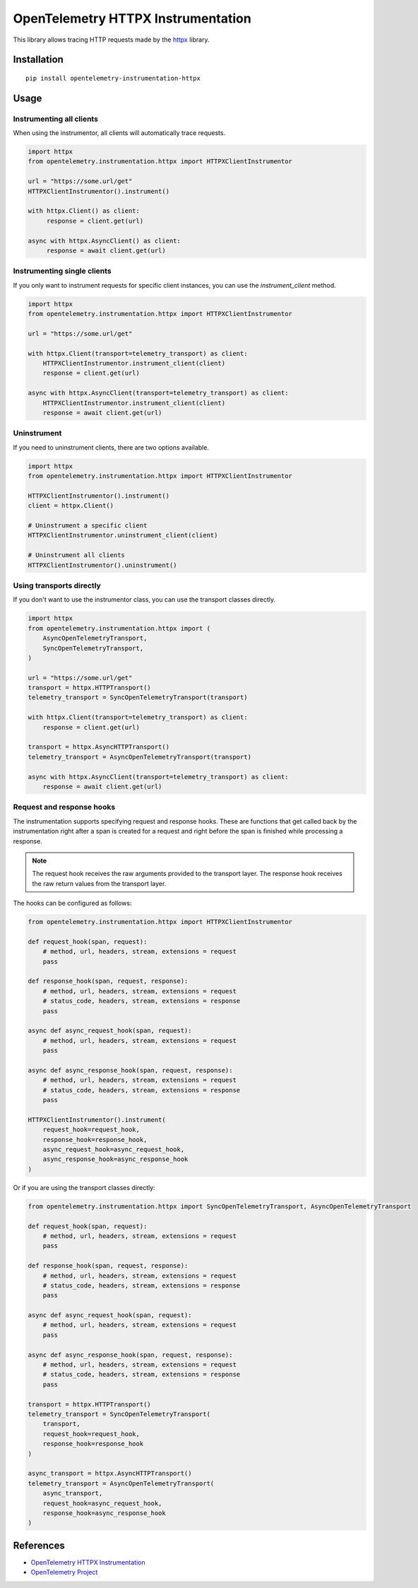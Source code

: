 OpenTelemetry HTTPX Instrumentation
===================================

|pypi|

.. |pypi| image:: https://badge.fury.io/py/opentelemetry-instrumentation-httpx.svg
   :target: https://pypi.org/project/opentelemetry-instrumentation-httpx/

This library allows tracing HTTP requests made by the
`httpx <https://www.python-httpx.org/>`_ library.

Installation
------------

::

     pip install opentelemetry-instrumentation-httpx


Usage
-----

Instrumenting all clients
*************************

When using the instrumentor, all clients will automatically trace requests.

.. code-block:: python

     import httpx
     from opentelemetry.instrumentation.httpx import HTTPXClientInstrumentor

     url = "https://some.url/get"
     HTTPXClientInstrumentor().instrument()

     with httpx.Client() as client:
          response = client.get(url)

     async with httpx.AsyncClient() as client:
          response = await client.get(url)

Instrumenting single clients
****************************

If you only want to instrument requests for specific client instances, you can
use the `instrument_client` method.


.. code-block:: python

    import httpx
    from opentelemetry.instrumentation.httpx import HTTPXClientInstrumentor

    url = "https://some.url/get"

    with httpx.Client(transport=telemetry_transport) as client:
        HTTPXClientInstrumentor.instrument_client(client)
        response = client.get(url)

    async with httpx.AsyncClient(transport=telemetry_transport) as client:
        HTTPXClientInstrumentor.instrument_client(client)
        response = await client.get(url)


Uninstrument
************

If you need to uninstrument clients, there are two options available.

.. code-block:: python

    import httpx
    from opentelemetry.instrumentation.httpx import HTTPXClientInstrumentor

    HTTPXClientInstrumentor().instrument()
    client = httpx.Client()

    # Uninstrument a specific client
    HTTPXClientInstrumentor.uninstrument_client(client)

    # Uninstrument all clients
    HTTPXClientInstrumentor().uninstrument()


Using transports directly
*************************

If you don't want to use the instrumentor class, you can use the transport classes directly.


.. code-block:: python

    import httpx
    from opentelemetry.instrumentation.httpx import (
        AsyncOpenTelemetryTransport,
        SyncOpenTelemetryTransport,
    )

    url = "https://some.url/get"
    transport = httpx.HTTPTransport()
    telemetry_transport = SyncOpenTelemetryTransport(transport)

    with httpx.Client(transport=telemetry_transport) as client:
        response = client.get(url)

    transport = httpx.AsyncHTTPTransport()
    telemetry_transport = AsyncOpenTelemetryTransport(transport)

    async with httpx.AsyncClient(transport=telemetry_transport) as client:
        response = await client.get(url)


Request and response hooks
***************************

The instrumentation supports specifying request and response hooks. These are functions that get called back by the instrumentation right after a span is created for a request
and right before the span is finished while processing a response.

.. note::

    The request hook receives the raw arguments provided to the transport layer. The response hook receives the raw return values from the transport layer.

The hooks can be configured as follows:


.. code-block:: python

    from opentelemetry.instrumentation.httpx import HTTPXClientInstrumentor

    def request_hook(span, request):
        # method, url, headers, stream, extensions = request
        pass

    def response_hook(span, request, response):
        # method, url, headers, stream, extensions = request
        # status_code, headers, stream, extensions = response
        pass

    async def async_request_hook(span, request):
        # method, url, headers, stream, extensions = request
        pass

    async def async_response_hook(span, request, response):
        # method, url, headers, stream, extensions = request
        # status_code, headers, stream, extensions = response
        pass

    HTTPXClientInstrumentor().instrument(
        request_hook=request_hook,
        response_hook=response_hook,
        async_request_hook=async_request_hook,
        async_response_hook=async_response_hook
    )


Or if you are using the transport classes directly:


.. code-block:: python

    from opentelemetry.instrumentation.httpx import SyncOpenTelemetryTransport, AsyncOpenTelemetryTransport

    def request_hook(span, request):
        # method, url, headers, stream, extensions = request
        pass

    def response_hook(span, request, response):
        # method, url, headers, stream, extensions = request
        # status_code, headers, stream, extensions = response
        pass

    async def async_request_hook(span, request):
        # method, url, headers, stream, extensions = request
        pass

    async def async_response_hook(span, request, response):
        # method, url, headers, stream, extensions = request
        # status_code, headers, stream, extensions = response
        pass

    transport = httpx.HTTPTransport()
    telemetry_transport = SyncOpenTelemetryTransport(
        transport,
        request_hook=request_hook,
        response_hook=response_hook
    )

    async_transport = httpx.AsyncHTTPTransport()
    telemetry_transport = AsyncOpenTelemetryTransport(
        async_transport,
        request_hook=async_request_hook,
        response_hook=async_response_hook
    )


References
----------

* `OpenTelemetry HTTPX Instrumentation <https://opentelemetry-python-contrib.readthedocs.io/en/latest/instrumentation/httpx/httpx.html>`_
* `OpenTelemetry Project <https://opentelemetry.io/>`_
